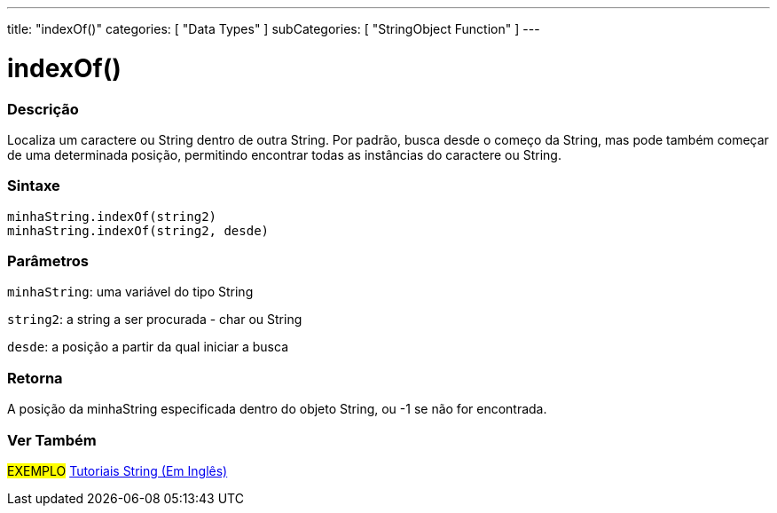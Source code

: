 ---
title: "indexOf()"
categories: [ "Data Types" ]
subCategories: [ "StringObject Function" ]
---

= indexOf()


// OVERVIEW SECTION STARTS
[#overview]
--

[float]
=== Descrição
Localiza um caractere ou String dentro de outra String. Por padrão, busca desde o começo da String, mas pode também começar de uma determinada posição, permitindo encontrar todas as instâncias do caractere ou String.

[%hardbreaks]


[float]
=== Sintaxe
`minhaString.indexOf(string2)` +
`minhaString.indexOf(string2, desde)`

[float]
=== Parâmetros
`minhaString`: uma variável do tipo String

`string2`: a string a ser procurada - char ou String

`desde`: a posição a partir da qual iniciar a busca

[float]
=== Retorna
A posição da minhaString especificada dentro do objeto String, ou -1 se não for encontrada.

--
// OVERVIEW SECTION ENDS



// HOW TO USE SECTION ENDS


// SEE ALSO SECTION
[#see_also]
--

[float]
=== Ver Também

[role="example"]
#EXEMPLO# https://www.arduino.cc/en/Tutorial/BuiltInExamples#strings[Tutoriais String (Em Inglês)^] +
--
// SEE ALSO SECTION ENDS
